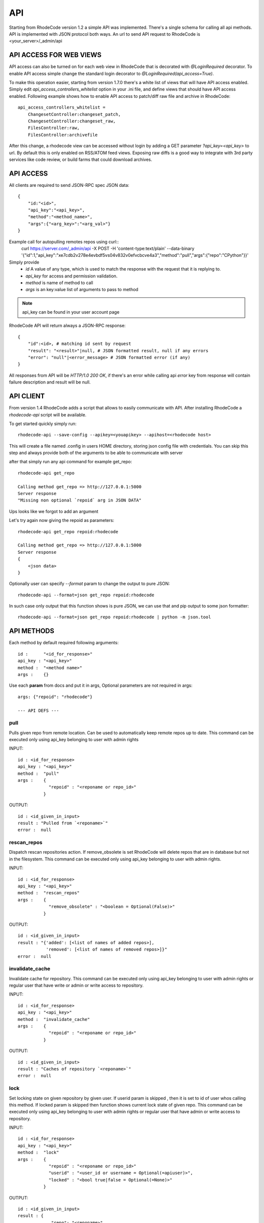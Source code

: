 .. _api:

===
API
===


Starting from RhodeCode version 1.2 a simple API was implemented.
There's a single schema for calling all api methods. API is implemented
with JSON protocol both ways. An url to send API request to RhodeCode is
<your_server>/_admin/api

API ACCESS FOR WEB VIEWS
++++++++++++++++++++++++

API access can also be turned on for each web view in RhodeCode that is
decorated with `@LoginRequired` decorator. To enable API access simple change
the standard login decorator to `@LoginRequired(api_access=True)`.

To make this operation easier, starting from version 1.7.0 there's a white list
of views that will have API access enabled. Simply edit `api_access_controllers_whitelist`
option in your .ini file, and define views that should have API access enabled.
Following example shows how to enable API access to patch/diff raw file and archive
in RhodeCode::

    api_access_controllers_whitelist =
        ChangesetController:changeset_patch,
        ChangesetController:changeset_raw,
        FilesController:raw,
        FilesController:archivefile


After this change, a rhodecode view can be accessed without login by adding a
GET parameter `?api_key=<api_key>` to url. By default this is only
enabled on RSS/ATOM feed views. Exposing raw diffs is a good way to integrate with
3rd party services like code review, or build farms that could download archives.


API ACCESS
++++++++++

All clients are required to send JSON-RPC spec JSON data::

    {
        "id:"<id>",
        "api_key":"<api_key>",
        "method":"<method_name>",
        "args":{"<arg_key>":"<arg_val>"}
    }

Example call for autopulling remotes repos using curl::
    curl https://server.com/_admin/api -X POST -H 'content-type:text/plain' --data-binary '{"id":1,"api_key":"xe7cdb2v278e4evbdf5vs04v832v0efvcbcve4a3","method":"pull","args":{"repo":"CPython"}}'

Simply provide
 - *id* A value of any type, which is used to match the response with the request that it is replying to.
 - *api_key* for access and permission validation.
 - *method* is name of method to call
 - *args* is an key:value list of arguments to pass to method

.. note::

    api_key can be found in your user account page


RhodeCode API will return always a JSON-RPC response::

    {
        "id":<id>, # matching id sent by request
        "result": "<result>"|null, # JSON formatted result, null if any errors
        "error": "null"|<error_message> # JSON formatted error (if any)
    }

All responses from API will be `HTTP/1.0 200 OK`, if there's an error while
calling api *error* key from response will contain failure description
and result will be null.


API CLIENT
++++++++++

From version 1.4 RhodeCode adds a script that allows to easily
communicate with API. After installing RhodeCode a `rhodecode-api` script
will be available.

To get started quickly simply run::

  rhodecode-api --save-config --apikey=<youapikey> --apihost=<rhodecode host>

This will create a file named .config in users HOME directory, storing
json config file with credentials. You can skip this step and always provide
both of the arguments to be able to communicate with server


after that simply run any api command for example get_repo::

    rhodecode-api get_repo

    Calling method get_repo => http://127.0.0.1:5000
    Server response
    "Missing non optional `repoid` arg in JSON DATA"

Ups looks like we forgot to add an argument

Let's try again now giving the repoid as parameters::

    rhodecode-api get_repo repoid:rhodecode

    Calling method get_repo => http://127.0.0.1:5000
    Server response
    {
        <json data>
    }

Optionally user can specify `--format` param to change the output to pure JSON::

    rhodecode-api --format=json get_repo repoid:rhodecode

In such case only output that this function shows is pure JSON, we can use that
and pip output to some json formatter::

    rhodecode-api --format=json get_repo repoid:rhodecode | python -m json.tool


API METHODS
+++++++++++

Each method by default required following arguments::

    id :      "<id_for_response>"
    api_key : "<api_key>"
    method :  "<method name>"
    args :    {}

Use each **param** from docs and put it in args, Optional parameters
are not required in args::

    args: {"repoid": "rhodecode"}

    --- API DEFS ---

pull
----

Pulls given repo from remote location. Can be used to automatically keep
remote repos up to date. This command can be executed only using api_key
belonging to user with admin rights

INPUT::

    id : <id_for_response>
    api_key : "<api_key>"
    method :  "pull"
    args :    {
                "repoid" : "<reponame or repo_id>"
              }

OUTPUT::

    id : <id_given_in_input>
    result : "Pulled from `<reponame>`"
    error :  null


rescan_repos
------------

Dispatch rescan repositories action. If remove_obsolete is set
RhodeCode will delete repos that are in database but not in the filesystem.
This command can be executed only using api_key belonging to user with admin
rights.

INPUT::

    id : <id_for_response>
    api_key : "<api_key>"
    method :  "rescan_repos"
    args :    {
                "remove_obsolete" : "<boolean = Optional(False)>"
              }

OUTPUT::

    id : <id_given_in_input>
    result : "{'added': [<list of names of added repos>],
               'removed': [<list of names of removed repos>]}"
    error :  null


invalidate_cache
----------------

Invalidate cache for repository.
This command can be executed only using api_key belonging to user with admin
rights or regular user that have write or admin or write access to repository.

INPUT::

    id : <id_for_response>
    api_key : "<api_key>"
    method :  "invalidate_cache"
    args :    {
                "repoid" : "<reponame or repo_id>"
              }

OUTPUT::

    id : <id_given_in_input>
    result : "Caches of repository `<reponame>`"
    error :  null

lock
----

Set locking state on given repository by given user. If userid param is skipped
, then it is set to id of user whos calling this method. If locked param is skipped
then function shows current lock state of given repo.
This command can be executed only using api_key belonging to user with admin
rights or regular user that have admin or write access to repository.

INPUT::

    id : <id_for_response>
    api_key : "<api_key>"
    method :  "lock"
    args :    {
                "repoid" : "<reponame or repo_id>"
                "userid" : "<user_id or username = Optional(=apiuser)>",
                "locked" : "<bool true|false = Optional(=None)>"
              }

OUTPUT::

    id : <id_given_in_input>
    result : {
                 "repo": "<reponame>",
                 "locked": "<bool true|false>",
                 "locked_since": "<float lock_time>",
                 "locked_by": "<username>",
                 "msg": "User `<username>` set lock state for repo `<reponame>` to `<false|true>`"
             }
    error :  null


show_ip
-------

Shows IP address as seen from RhodeCode server, together with all
defined IP addresses for given user.
This command can be executed only using api_key belonging to user with admin
rights.

INPUT::

    id : <id_for_response>
    api_key : "<api_key>"
    method :  "show_ip"
    args :    {
                "userid" : "<user_id or username>",
              }

OUTPUT::

    id : <id_given_in_input>
    result : {
                 "ip_addr_server": <ip_from_clien>",
                 "user_ips": [
                                {
                                   "ip_addr": "<ip_with_mask>",
                                   "ip_range": ["<start_ip>", "<end_ip>"],
                                },
                                ...
                             ]
             }

    error :  null


get_user
--------

Get's an user by username or user_id, Returns empty result if user is not found.
If userid param is skipped it is set to id of user who is calling this method.
This command can be executed only using api_key belonging to user with admin
rights, or regular users that cannot specify different userid than theirs


INPUT::

    id : <id_for_response>
    api_key : "<api_key>"
    method :  "get_user"
    args :    {
                "userid" : "<username or user_id Optional(=apiuser)>"
              }

OUTPUT::

    id : <id_given_in_input>
    result: None if user does not exist or
            {
                "user_id" :     "<user_id>",
                "api_key" :     "<api_key>",
                "username" :    "<username>",
                "firstname":    "<firstname>",
                "lastname" :    "<lastname>",
                "email" :       "<email>",
                "emails":       "<list_of_all_additional_emails>",
                "ip_addresses": "<list_of_ip_addresses_for_user>",
                "active" :      "<bool>",
                "admin" :       "<bool>",
                "ldap_dn" :     "<ldap_dn>",
                "last_login":   "<last_login>",
                "permissions": {
                    "global": ["hg.create.repository",
                               "repository.read",
                               "hg.register.manual_activate"],
                    "repositories": {"repo1": "repository.none"},
                    "repositories_groups": {"Group1": "group.read"}
                 },
            }

    error:  null


get_users
---------

Lists all existing users. This command can be executed only using api_key
belonging to user with admin rights.


INPUT::

    id : <id_for_response>
    api_key : "<api_key>"
    method :  "get_users"
    args :    { }

OUTPUT::

    id : <id_given_in_input>
    result: [
              {
                "user_id" :     "<user_id>",
                "api_key" :     "<api_key>",
                "username" :    "<username>",
                "firstname":    "<firstname>",
                "lastname" :    "<lastname>",
                "email" :       "<email>",
                "emails":       "<list_of_all_additional_emails>",
                "ip_addresses": "<list_of_ip_addresses_for_user>",
                "active" :      "<bool>",
                "admin" :       "<bool>",
                "ldap_dn" :     "<ldap_dn>",
                "last_login":   "<last_login>",
              },
              …
            ]
    error:  null


create_user
-----------

Creates new user. This command can
be executed only using api_key belonging to user with admin rights.


INPUT::

    id : <id_for_response>
    api_key : "<api_key>"
    method :  "create_user"
    args :    {
                "username" :  "<username>",
                "email" :     "<useremail>",
                "password" :  "<password = Optional(None)>",
                "firstname" : "<firstname> = Optional(None)",
                "lastname" :  "<lastname> = Optional(None)",
                "active" :    "<bool> = Optional(True)",
                "admin" :     "<bool> = Optional(False)",
                "ldap_dn" :   "<ldap_dn> = Optional(None)"
              }

OUTPUT::

    id : <id_given_in_input>
    result: {
              "msg" : "created new user `<username>`",
              "user": {
                "user_id" :  "<user_id>",
                "username" : "<username>",
                "firstname": "<firstname>",
                "lastname" : "<lastname>",
                "email" :    "<email>",
                "emails":    "<list_of_all_additional_emails>",
                "active" :   "<bool>",
                "admin" :    "<bool>",
                "ldap_dn" :  "<ldap_dn>",
                "last_login": "<last_login>",
              },
            }
    error:  null


update_user
-----------

updates given user if such user exists. This command can
be executed only using api_key belonging to user with admin rights.


INPUT::

    id : <id_for_response>
    api_key : "<api_key>"
    method :  "update_user"
    args :    {
                "userid" : "<user_id or username>",
                "username" :  "<username> = Optional(None)",
                "email" :     "<useremail> = Optional(None)",
                "password" :  "<password> = Optional(None)",
                "firstname" : "<firstname> = Optional(None)",
                "lastname" :  "<lastname> = Optional(None)",
                "active" :    "<bool> = Optional(None)",
                "admin" :     "<bool> = Optional(None)",
                "ldap_dn" :   "<ldap_dn> = Optional(None)"
              }

OUTPUT::

    id : <id_given_in_input>
    result: {
              "msg" : "updated user ID:<userid> <username>",
              "user": {
                "user_id" :  "<user_id>",
                "api_key" :  "<api_key>",
                "username" : "<username>",
                "firstname": "<firstname>",
                "lastname" : "<lastname>",
                "email" :    "<email>",
                "emails":    "<list_of_all_additional_emails>",
                "active" :   "<bool>",
                "admin" :    "<bool>",
                "ldap_dn" :  "<ldap_dn>",
                "last_login": "<last_login>",
              },
            }
    error:  null


delete_user
-----------


deletes givenuser if such user exists. This command can
be executed only using api_key belonging to user with admin rights.


INPUT::

    id : <id_for_response>
    api_key : "<api_key>"
    method :  "delete_user"
    args :    {
                "userid" : "<user_id or username>",
              }

OUTPUT::

    id : <id_given_in_input>
    result: {
              "msg" : "deleted user ID:<userid> <username>",
              "user": null
            }
    error:  null


get_users_group
---------------

Gets an existing user group. This command can be executed only using api_key
belonging to user with admin rights.


INPUT::

    id : <id_for_response>
    api_key : "<api_key>"
    method :  "get_users_group"
    args :    {
                "usersgroupid" : "<user group id or name>"
              }

OUTPUT::

    id : <id_given_in_input>
    result : None if group not exist
             {
               "users_group_id" : "<id>",
               "group_name" :     "<groupname>",
               "active":          "<bool>",
               "members" :  [
                              {
                                "user_id" :  "<user_id>",
                                "api_key" :  "<api_key>",
                                "username" : "<username>",
                                "firstname": "<firstname>",
                                "lastname" : "<lastname>",
                                "email" :    "<email>",
                                "emails":    "<list_of_all_additional_emails>",
                                "active" :   "<bool>",
                                "admin" :    "<bool>",
                                "ldap_dn" :  "<ldap_dn>",
                                "last_login": "<last_login>",
                              },
                              …
                            ]
             }
    error : null


get_users_groups
----------------

Lists all existing user groups. This command can be executed only using
api_key belonging to user with admin rights.


INPUT::

    id : <id_for_response>
    api_key : "<api_key>"
    method :  "get_users_groups"
    args :    { }

OUTPUT::

    id : <id_given_in_input>
    result : [
               {
               "users_group_id" : "<id>",
               "group_name" :     "<groupname>",
               "active":          "<bool>",
               },
               …
              ]
    error : null


create_users_group
------------------

Creates new user group. This command can be executed only using api_key
belonging to user with admin rights


INPUT::

    id : <id_for_response>
    api_key : "<api_key>"
    method :  "create_users_group"
    args:     {
                "group_name": "<groupname>",
                "owner" :     "<onwer_name_or_id = Optional(=apiuser)>",
                "active":     "<bool> = Optional(True)"
              }

OUTPUT::

    id : <id_given_in_input>
    result: {
              "msg": "created new user group `<groupname>`",
              "users_group": {
                     "users_group_id" : "<id>",
                     "group_name" :     "<groupname>",
                     "active":          "<bool>",
               },
            }
    error:  null


add_user_to_users_group
-----------------------

Adds a user to a user group. If user exists in that group success will be
`false`. This command can be executed only using api_key
belonging to user with admin rights


INPUT::

    id : <id_for_response>
    api_key : "<api_key>"
    method :  "add_user_users_group"
    args:     {
                "usersgroupid" : "<user group id or name>",
                "userid" : "<user_id or username>",
              }

OUTPUT::

    id : <id_given_in_input>
    result: {
              "success": True|False # depends on if member is in group
              "msg": "added member `<username>` to user group `<groupname>` |
                      User is already in that group"
            }
    error:  null


remove_user_from_users_group
----------------------------

Removes a user from a user group. If user is not in given group success will
be `false`. This command can be executed only
using api_key belonging to user with admin rights


INPUT::

    id : <id_for_response>
    api_key : "<api_key>"
    method :  "remove_user_from_users_group"
    args:     {
                "usersgroupid" : "<user group id or name>",
                "userid" : "<user_id or username>",
              }

OUTPUT::

    id : <id_given_in_input>
    result: {
              "success":  True|False,  # depends on if member is in group
              "msg": "removed member <username> from user group <groupname> |
                      User wasn't in group"
            }
    error:  null


get_repo
--------

Gets an existing repository by it's name or repository_id. Members will return
either users_group or user associated to that repository. This command can be
executed only using api_key belonging to user with admin
rights or regular user that have at least read access to repository.


INPUT::

    id : <id_for_response>
    api_key : "<api_key>"
    method :  "get_repo"
    args:     {
                "repoid" : "<reponame or repo_id>"
              }

OUTPUT::

    id : <id_given_in_input>
    result: None if repository does not exist or
            {
                "repo_id" :          "<repo_id>",
                "repo_name" :        "<reponame>"
                "repo_type" :        "<repo_type>",
                "clone_uri" :        "<clone_uri>",
                "enable_downloads":  "<bool>",
                "enable_locking":    "<bool>",
                "enable_statistics": "<bool>",
                "private":           "<bool>",
                "created_on" :       "<date_time_created>",
                "description" :      "<description>",
                "landing_rev":       "<landing_rev>",
                "last_changeset":    {
                                       "author":   "<full_author>",
                                       "date":     "<date_time_of_commit>",
                                       "message":  "<commit_message>",
                                       "raw_id":   "<raw_id>",
                                       "revision": "<numeric_revision>",
                                       "short_id": "<short_id>"
                                     }
                "owner":             "<repo_owner>",
                "fork_of":           "<name_of_fork_parent>",
                "members" :     [
                                  {
                                    "type":        "user",
                                    "user_id" :    "<user_id>",
                                    "api_key" :    "<api_key>",
                                    "username" :   "<username>",
                                    "firstname":   "<firstname>",
                                    "lastname" :   "<lastname>",
                                    "email" :      "<email>",
                                    "emails":      "<list_of_all_additional_emails>",
                                    "active" :     "<bool>",
                                    "admin" :      "<bool>",
                                    "ldap_dn" :    "<ldap_dn>",
                                    "last_login":  "<last_login>",
                                    "permission" : "repository.(read|write|admin)"
                                  },
                                  …
                                  {
                                    "type":      "users_group",
                                    "id" :       "<usersgroupid>",
                                    "name" :     "<usersgroupname>",
                                    "active":    "<bool>",
                                    "permission" : "repository.(read|write|admin)"
                                  },
                                  …
                                ]
                 "followers":   [
                                  {
                                    "user_id" :     "<user_id>",
                                    "username" :    "<username>",
                                    "api_key" :     "<api_key>",
                                    "firstname":    "<firstname>",
                                    "lastname" :    "<lastname>",
                                    "email" :       "<email>",
                                    "emails":       "<list_of_all_additional_emails>",
                                    "ip_addresses": "<list_of_ip_addresses_for_user>",
                                    "active" :      "<bool>",
                                    "admin" :       "<bool>",
                                    "ldap_dn" :     "<ldap_dn>",
                                    "last_login":   "<last_login>",
                                  },
                                  …
                 ]
            }
    error:  null


get_repos
---------

Lists all existing repositories. This command can be executed only using
api_key belonging to user with admin rights or regular user that have
admin, write or read access to repository.


INPUT::

    id : <id_for_response>
    api_key : "<api_key>"
    method :  "get_repos"
    args:     { }

OUTPUT::

    id : <id_given_in_input>
    result: [
              {
                "repo_id" :          "<repo_id>",
                "repo_name" :        "<reponame>"
                "repo_type" :        "<repo_type>",
                "clone_uri" :        "<clone_uri>",
                "private": :         "<bool>",
                "created_on" :       "<datetimecreated>",
                "description" :      "<description>",
                "landing_rev":       "<landing_rev>",
                "owner":             "<repo_owner>",
                "fork_of":           "<name_of_fork_parent>",
                "enable_downloads":  "<bool>",
                "enable_locking":    "<bool>",
                "enable_statistics": "<bool>",
              },
              …
            ]
    error:  null


get_repo_nodes
--------------

returns a list of nodes and it's children in a flat list for a given path
at given revision. It's possible to specify ret_type to show only `files` or
`dirs`. This command can be executed only using api_key belonging to user
with admin rights


INPUT::

    id : <id_for_response>
    api_key : "<api_key>"
    method :  "get_repo_nodes"
    args:     {
                "repoid" : "<reponame or repo_id>"
                "revision"  : "<revision>",
                "root_path" : "<root_path>",
                "ret_type"  : "<ret_type> = Optional('all')"
              }

OUTPUT::

    id : <id_given_in_input>
    result: [
              {
                "name" :        "<name>"
                "type" :        "<type>",
              },
              …
            ]
    error:  null


create_repo
-----------

Creates a repository. If repository name contains "/", all needed repository
groups will be created. For example "foo/bar/baz" will create groups
"foo", "bar" (with "foo" as parent), and create "baz" repository with
"bar" as group. This command can be executed only using api_key belonging to user with admin
rights or regular user that have create repository permission. Regular users
cannot specify owner parameter


INPUT::

    id : <id_for_response>
    api_key : "<api_key>"
    method :  "create_repo"
    args:     {
                "repo_name" :        "<reponame>",
                "owner" :            "<onwer_name_or_id = Optional(=apiuser)>",
                "repo_type" :        "<repo_type> = Optional('hg')",
                "description" :      "<description> = Optional('')",
                "private" :          "<bool> = Optional(False)",
                "clone_uri" :        "<clone_uri> = Optional(None)",
                "landing_rev" :      "<landing_rev> = Optional('tip')",
                "enable_downloads":  "<bool> = Optional(False)",
                "enable_locking":    "<bool> = Optional(False)",
                "enable_statistics": "<bool> = Optional(False)",
              }

OUTPUT::

    id : <id_given_in_input>
    result: {
              "msg": "Created new repository `<reponame>`",
              "repo": {
                "repo_id" :          "<repo_id>",
                "repo_name" :        "<reponame>"
                "repo_type" :        "<repo_type>",
                "clone_uri" :        "<clone_uri>",
                "private": :         "<bool>",
                "created_on" :       "<datetimecreated>",
                "description" :      "<description>",
                "landing_rev":       "<landing_rev>",
                "owner":             "<username or user_id>",
                "fork_of":           "<name_of_fork_parent>",
                "enable_downloads":  "<bool>",
                "enable_locking":    "<bool>",
                "enable_statistics": "<bool>",
              },
            }
    error:  null


fork_repo
---------

Creates a fork of given repo. In case of using celery this will
immidiatelly return success message, while fork is going to be created
asynchronous. This command can be executed only using api_key belonging to
user with admin rights or regular user that have fork permission, and at least
read access to forking repository. Regular users cannot specify owner parameter.


INPUT::

    id : <id_for_response>
    api_key : "<api_key>"
    method :  "fork_repo"
    args:     {
                "repoid" :          "<reponame or repo_id>",
                "fork_name":        "<forkname>",
                "owner":            "<username or user_id = Optional(=apiuser)>",
                "description":      "<description>",
                "copy_permissions": "<bool>",
                "private":          "<bool>",
                "landing_rev":      "<landing_rev>"

              }

OUTPUT::

    id : <id_given_in_input>
    result: {
              "msg": "Created fork of `<reponame>` as `<forkname>`",
              "success": true
            }
    error:  null


delete_repo
-----------

Deletes a repository. This command can be executed only using api_key belonging
to user with admin rights or regular user that have admin access to repository.
When `forks` param is set it's possible to detach or delete forks of deleting
repository


INPUT::

    id : <id_for_response>
    api_key : "<api_key>"
    method :  "delete_repo"
    args:     {
                "repoid" : "<reponame or repo_id>",
                "forks"  : "`delete` or `detach` = Optional(None)"
              }

OUTPUT::

    id : <id_given_in_input>
    result: {
              "msg": "Deleted repository `<reponame>`",
              "success": true
            }
    error:  null


grant_user_permission
---------------------

Grant permission for user on given repository, or update existing one
if found. This command can be executed only using api_key belonging to user
with admin rights.


INPUT::

    id : <id_for_response>
    api_key : "<api_key>"
    method :  "grant_user_permission"
    args:     {
                "repoid" : "<reponame or repo_id>"
                "userid" : "<username or user_id>"
                "perm" :       "(repository.(none|read|write|admin))",
              }

OUTPUT::

    id : <id_given_in_input>
    result: {
              "msg" : "Granted perm: `<perm>` for user: `<username>` in repo: `<reponame>`",
              "success": true
            }
    error:  null


revoke_user_permission
----------------------

Revoke permission for user on given repository. This command can be executed
only using api_key belonging to user with admin rights.


INPUT::

    id : <id_for_response>
    api_key : "<api_key>"
    method  : "revoke_user_permission"
    args:     {
                "repoid" : "<reponame or repo_id>"
                "userid" : "<username or user_id>"
              }

OUTPUT::

    id : <id_given_in_input>
    result: {
              "msg" : "Revoked perm for user: `<username>` in repo: `<reponame>`",
              "success": true
            }
    error:  null


grant_users_group_permission
----------------------------

Grant permission for user group on given repository, or update
existing one if found. This command can be executed only using
api_key belonging to user with admin rights.


INPUT::

    id : <id_for_response>
    api_key : "<api_key>"
    method :  "grant_users_group_permission"
    args:     {
                "repoid" : "<reponame or repo_id>"
                "usersgroupid" : "<user group id or name>"
                "perm" : "(repository.(none|read|write|admin))",
              }

OUTPUT::

    id : <id_given_in_input>
    result: {
              "msg" : "Granted perm: `<perm>` for group: `<usersgroupname>` in repo: `<reponame>`",
              "success": true
            }
    error:  null


revoke_users_group_permission
-----------------------------

Revoke permission for user group on given repository.This command can be
executed only using api_key belonging to user with admin rights.

INPUT::

    id : <id_for_response>
    api_key : "<api_key>"
    method  : "revoke_users_group_permission"
    args:     {
                "repoid" : "<reponame or repo_id>"
                "usersgroupid" : "<user group id or name>"
              }

OUTPUT::

    id : <id_given_in_input>
    result: {
              "msg" : "Revoked perm for group: `<usersgroupname>` in repo: `<reponame>`",
              "success": true
            }
    error:  null
